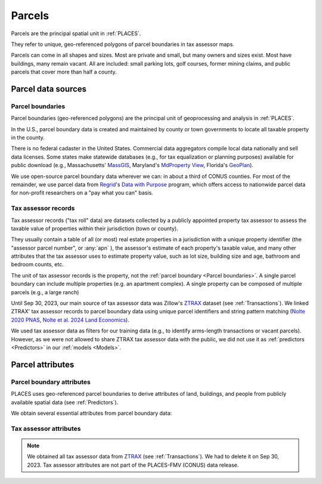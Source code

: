 Parcels
=======

Parcels are the principal spatial unit in :ref:`PLACES`.

They refer to unique, geo-referenced polygons of parcel boundaries in tax assessor maps.

Parcels can come in all shapes and sizes. Most are private and small, but many owners and sizes exist. Most have buildings, many remain vacant. All are included: small parking lots, golf courses, former mining claims, and public parcels that cover more than half a county.


*******************
Parcel data sources
*******************

Parcel boundaries
#################

Parcel boundaries (geo-referenced polygons) are the principal unit of geoprocessing and analysis in :ref:`PLACES`.

In the U.S., parcel boundary data is created and maintained by county or town governments to locate all taxable property in the county.

There is no federal cadaster in the United States. Commercial data aggregators compile local data nationally and sell data licenses. Some states make statewide databases (e.g., for tax equalization or planning purposes) available for public download (e.g., Massachusetts' `MassGIS <https://www.mass.gov/info-details/massgis-data-property-tax-parcels>`_, Maryland's `MdProperty View <https://planning.maryland.gov/Pages/OurProducts/PropertyMapProducts/MDPropertyViewProducts.aspx>`_, Florida's `GeoPlan <https://www.fgdl.org/metadata/fgdc_html/parcels_2019.fgdc.htm>`_).

We use open-source parcel boundary data wherever we can: in about a third of CONUS counties. For most of the remainder, we use parcel data from `Regrid <https://regrid.com>`_'s `Data with Purpose <https://regrid.com/purpose>`_ program, which offers access to nationwide parcel data for non-profit researchers on a "pay what you can" basis.

Tax assessor records
####################

Tax assessor records ("tax roll" data) are datasets collected by a publicly appointed property tax assessor to assess the taxable value of properties within their jurisdiction (town or county).

They usually contain a table of all (or most) real estate properties in a jurisdiction with a unique property identifier (the "assessor parcel number", or :any:`apn` ), the assessor's estimate of each property's taxable value, and many other attributes that the tax assessor uses to estimate property value, such as lot size, building size and age, bathroom and bedroom counts, etc.

The unit of tax assessor records is the property, not the :ref:`parcel boundary <Parcel boundaries>`. A single parcel boundary can include multiple properties (e.g. an apartment complex). A single property can be composed of multiple parcels (e.g., a large ranch)

Until Sep 30, 2023, our main source of tax assessor data was Zillow's `ZTRAX <https://www.zillow.com/research/ztrax/>`_ dataset (see :ref:`Transactions`). We linked ZTRAX' tax assessor records to parcel boundary data using unique parcel identifiers and string pattern matching (`Nolte 2020 PNAS <https://www.pnas.org/doi/10.1073/pnas.2012865117>`_, `Nolte et al. 2024 Land Economics <https://le.uwpress.org/content/100/1/200>`_).

We used tax assessor data as filters for our training data (e.g., to identify arms-length transactions or vacant parcels). However, as we were not allowed to share ZTRAX tax assessor data with the public, we did not use it as :ref:`predictors <Predictors>` in our :ref:`models <Models>`.


*****************
Parcel attributes
*****************

Parcel boundary attributes
##########################

PLACES uses geo-referenced parcel boundaries to derive attributes of land, buildings, and people from publicly available spatial data (see :ref:`Predictors`).

We obtain several essential attributes from parcel boundary data:

.. attribute:: geometry_sha3_224

   This is the unique parcel identifier of the PLACES FMV (CONUS) dataset. It is the hashed value of :any:`geometry`,  anonymized using secure `SHA-3 <https://en.wikipedia.org/wiki/SHA-3>`_  hashing. Anyone with access to parcel boundary data can compute it using a short Python code snippet (see :ref:`Joining parcel data <Joining parcel data>`).

.. attribute:: geometry

   The geospatial parcel boundary (in EPSG:5070 projection).

   Geoprocessing includes: zero-buffers (fixes polygon topology errors), projection into EPSG:5070, and removal of (approximate) duplicates. Empty land areas* are filled with "dummy" parcels (a hexagon layer).

   * As identified by the `National Land Cover Database <https://www.usgs.gov/centers/eros/science/national-land-cover-database>`_, 2019 version, year 2010 estimate.

   .. note:: Published only for parcels from open-access sources (see :ref:`Parcel data sources`).

.. attribute:: pid

   Unique parcel identifier internal to PLACES.

.. attribute:: apn

   Assessor's Parcel Number (APN): a string of characters that the local public tax assessor uses to identify the parcel in their property records and on a map. The syntax of these numbers varies across counties and towns.

.. attribute:: apn2

   Some parcel datasets have additional parcel identifiers that the tax assessor or county records office uses to identify the parcel or the taxpayer.

.. attribute:: ha

   Area (hectares) of the parcel polygon (in EPSG:5070 projection).

.. attribute:: x

   X coordinate of the parcel centroid (in EPSG:5070 projection).

   .. note:: Published only for parcels from open-access sources (see :ref:`Parcel data sources`).

.. attribute:: y

   Y coordinate of the parcel centroid (in EPSG:5070 projection).

   .. note:: Published only for parcels from open-access sources (see :ref:`Parcel data sources`).

.. attribute:: lat_id

   Latitude of parcel centroid in EPSG:4326 projection.

   If the centroid falls outside the parcel boundary, this latitude refers to the parcel's "Pole of Inaccessibility".

   .. note:: Published only for parcels from open-access sources (see :ref:`Parcel data sources`).

.. attribute:: long_id

   Longitude of parcel centroid in EPSG:4326 projection.

   If the centroid falls outside the parcel boundary, this longitude refers to the parcel's "Pole of Inaccessibility".

   .. note:: Published only for parcels from open-access sources (see :ref:`Parcel data sources`).

Tax assessor attributes
#######################

.. note::

   We obtained all tax assessor data from `ZTRAX <https://www.zillow.com/research/ztrax/>`_ (see :ref:`Transactions`). We had to delete it on Sep 30, 2023. Tax assessor attributes are not part of the PLACES-FMV (CONUS) data release.

.. attribute:: mv_b_za

   Market value of buildings in ZTRAX assessor data. Used to identify vacant parcels.

.. attribute:: mv_t_za

   Market value of property (both land and buildings) in ZTRAX assessor data. Used to identify :any:`"mostly" vacant parcels <"Mostly" vacant parcels>` and to filter out sales with extremely large discrepancies between sales prices and estimated market value.

.. attribute:: val_b_za

   Taxable value of buildings in ZTRAX assessor data. Used to identify vacant parcels.

.. attribute:: val_t_za

   Taxable value of property (both land and buildings) in ZTRAX assessor data. Used to identify :any:`"mostly" vacant parcels <"Mostly" vacant parcels>`.

.. attribute:: bld_code

   Standardized land use code for the property. Used to identify vacant parcels.
